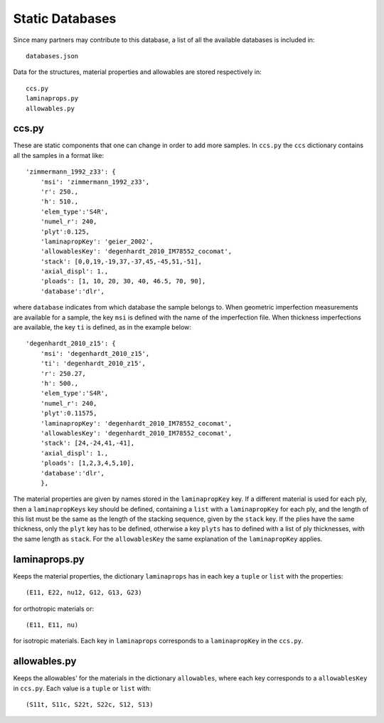 .. _static_database:

Static Databases
================

Since many partners may contribute to this database, a list of all the
available databases is included in::

    databases.json

Data for the structures, material properties and allowables are stored
respectively in::

    ccs.py
    laminaprops.py
    allowables.py

ccs.py
------

These are static components that one can change in order to add
more samples. In ``ccs.py`` the ``ccs`` dictionary contains all the samples
in a format like::

    'zimmermann_1992_z33': {
        'msi': 'zimmermann_1992_z33',
        'r': 250.,
        'h': 510.,
        'elem_type':'S4R',
        'numel_r': 240,
        'plyt':0.125,
        'laminapropKey': 'geier_2002',
        'allowablesKey': 'degenhardt_2010_IM78552_cocomat',
        'stack': [0,0,19,-19,37,-37,45,-45,51,-51],
        'axial_displ': 1.,
        'ploads': [1, 10, 20, 30, 40, 46.5, 70, 90],
        'database':'dlr',

where ``database`` indicates from which database the sample belongs to. When
geometric imperfection measurements are available for a sample, the key
``msi`` is defined with the name of the imperfection file.
When thickness imperfections are available, the key ``ti`` is defined, as in
the example below::

    'degenhardt_2010_z15': {
        'msi': 'degenhardt_2010_z15',
        'ti': 'degenhardt_2010_z15',
        'r': 250.27,
        'h': 500.,
        'elem_type':'S4R',
        'numel_r': 240,
        'plyt':0.11575,
        'laminapropKey': 'degenhardt_2010_IM78552_cocomat',
        'allowablesKey': 'degenhardt_2010_IM78552_cocomat',
        'stack': [24,-24,41,-41],
        'axial_displ': 1.,
        'ploads': [1,2,3,4,5,10],
        'database':'dlr',
        },

The material properties are given by names stored in the ``laminapropKey``
key. If a different material is used for each ply, then a
``laminapropKeys`` key should be defined, containing a ``list`` with
a ``laminapropKey`` for each ply, and the length of this list must
be the same as the length of the stacking sequence, given by the ``stack``
key. If the plies have the same thickness, only the ``plyt`` key has to
be defined, otherwise a key ``plyts`` has to defined with a list of
ply thicknesses, with the same length as ``stack``. For the ``allowablesKey``
the same explanation of the ``laminapropKey`` applies.

laminaprops.py
--------------

Keeps the material properties, the dictionary ``laminaprops`` has
in each key a ``tuple`` or ``list`` with the properties::

    (E11, E22, nu12, G12, G13, G23)

for orthotropic materials or::

    (E11, E11, nu)

for isotropic materials. Each key in ``laminaprops`` corresponds to a
``laminapropKey`` in the ``ccs.py``.

allowables.py
-------------

Keeps the allowables' for the materials in the dictionary ``allowables``,
where each key corresponds to a ``allowablesKey`` in ``ccs.py``. Each value
is a ``tuple`` or ``list`` with::

    (S11t, S11c, S22t, S22c, S12, S13)
